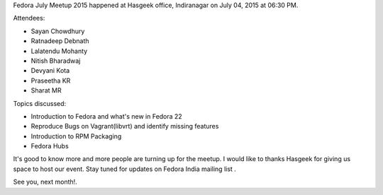 .. title: Fedora Meetup 2015
.. slug: fedora-meetup-2015
.. date: 2015/07/09 22:48:00
.. tags: fedora, meetup, july, planet
.. link: https://sayanchowdhury.dgplug.org/fedora-meetup-2015
.. description:
.. type: text

Fedora July Meetup 2015 happened at Hasgeek office, Indiranagar on July 04, 2015 at 06:30 PM.

Attendees:

- Sayan Chowdhury
- Ratnadeep Debnath
- Lalatendu Mohanty
- Nitish Bharadwaj
- Devyani Kota
- Praseetha KR
- Sharat MR

Topics discussed:

- Introduction to Fedora and what's new in Fedora 22
- Reproduce Bugs on Vagrant(libvrt) and identify missing features
- Introduction to RPM Packaging
- Fedora Hubs

It's good to know more and more people are turning up for the meetup.
I would like to thanks Hasgeek for giving us space to host our event.
Stay tuned for updates on Fedora India mailing list .

See you, next month!.
